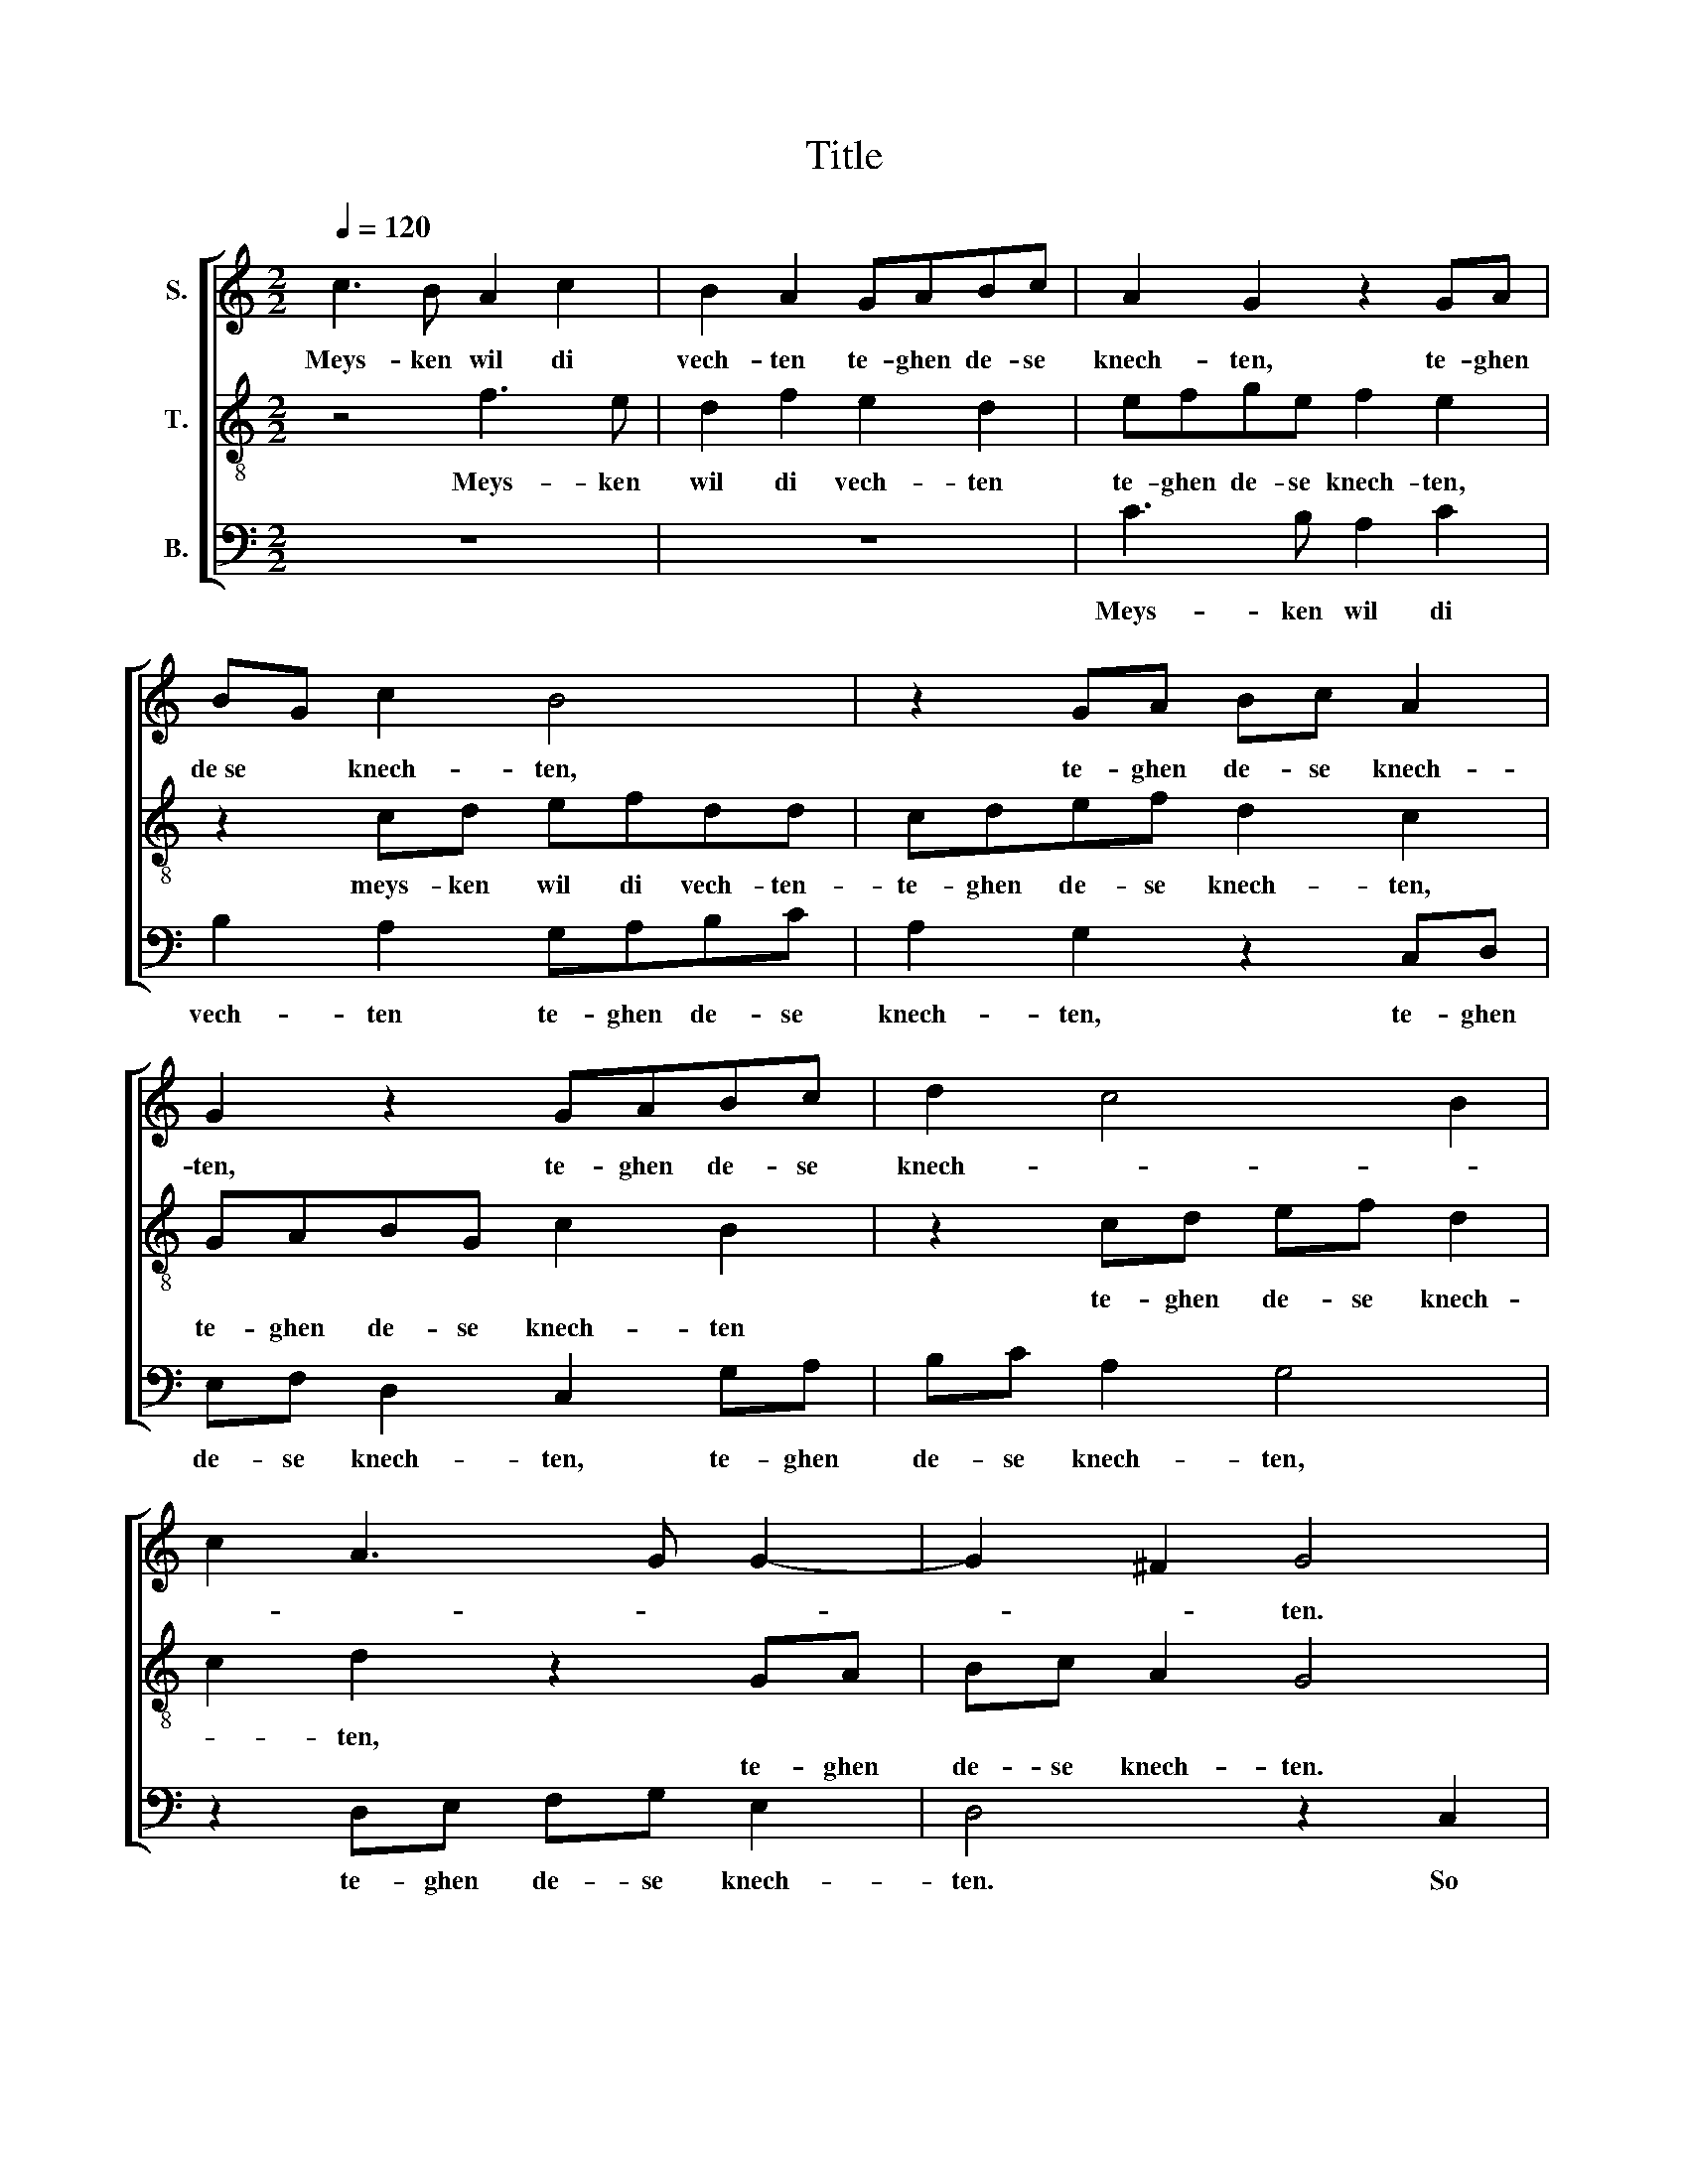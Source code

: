 X:1
T:Title
%%score [ 1 2 3 ]
L:1/8
Q:1/4=120
M:2/2
K:C
V:1 treble nm="S."
V:2 treble-8 nm="T."
V:3 bass nm="B."
V:1
 c3 B A2 c2 | B2 A2 GABc | A2 G2 z2 GA | BG c2 B4 | z2 GA Bc A2 | G2 z2 GABc | d2 c4 B2 | %7
w: Meys- ken wil di|vech- ten te- ghen de- se|knech- ten, te- ghen|de­se * knech- ten,|te- ghen de- se knech-|ten, te- ghen de- se|knech- * *|
 c2 A3 G G2- | G2 ^F2 G4 | z8 | z2 c2 d2 e2 | f2 ed c4 | z2 G2 A2 B2 | cc B2 G2 c2- | c2 B2 c2 G2 | %15
w: |* * ten.||So doet u|hem- de- ken aen,|so doet u|hem- de- ken aen, *|* * * doet|
 AAGF E2 D2 | FFED E2 G2 | A2 G2 GG ^F2 | G4 z2 G2 | GGFF G2 E2 | EEDD E2 GG | GAGF G2 GG | %22
w: aen, doet aen, doet aen, doet|aen, doet aen, doet aen, so|doet u hem- de- ken|aen. En|hebt voor my gheen vaer, en|hebt voor my gheen vaer int se-|creet oft o- pen- baer, int se-|
 ccBA G2 GG | GAB c2 B/A/ B2 | c2 C2 E2 EF | G2 G2 D2 D2 | F2 FG A2 A2 | E4 z2 G2 | B2 Bc d2 d2 | %29
w: creet oft o- pen- baer, int se-|creet oft o- pen- * * *|baer. Non fort- ze voor|ee- nen man, non|fort- ze voor ee- nen|man, non|fort- ze voor ee- nen|
 A2 A2 c2 cd | edcB c2 c2 | B8 | G2 GF ED C2 | c2 cB AG FE | D2 d2 dcBA | G2 z2 G2 GF | %36
w: man, non fort- ze voor|ee- * * * * nen|man.|Compt aen, compt aen, compt aen,|compt aen mijn lie- ver ian, *|* compt aen mijn lie- ver|ian, compt aen mijn|
 ED C2 z2 A2 | A2 B2 A2 G2- | G2 ^F2 !fermata!G4 |] %39
w: lie- ver ian. Non|fort- ze voor ee-|* nen man.|
V:2
 z4 f3 e | d2 f2 e2 d2 | efge f2 e2 | z2 cd efdd | cdef d2 c2 | GABG c2 B2 | z2 cd ef d2 | %7
w: Meys- ken|wil di vech- ten|te- ghen de- se knech- ten,|meys- ken wil di vech- ten-|te- ghen de- se knech- ten,||te- ghen de- se knech-|
w: |||||te- ghen de- se knech- ten||
 c2 d2 z2 GA | Bc A2 G4 | z2 G2 A2 B2 | cB A2 G4 | z2 d2 e2 f2 | gf e2 d2 g2 | f2 d2 e2 dc | %14
w: * ten, * *||||so doet u|hem- de- ken aen, so|doet u hem- de- ken|
w: * * te- ghen|de- se knech- ten.|So doet u|hem- de- ken aen,||||
 d2 d2 c4- | c4 z2 B2 | ccBA B2 c2 | c2 B2 cc A2 | G2 c2 ccBB | c2 A2 GGcc | B4 z2 dd | %21
w: aen, doet aen,|* doet|aen, doet aen, doet aen, so|doet u hem- de- ken|aen. En hebt voor my gheen|vaer, * * * * *|* int se-|
w: |||||* en hebt voor my gheen|vaer * *|
 eedc d2 dd | efgf e2 dd | e2 dc d2 d2 | c8 | z2 G2 B2 Bc | d2 d2 A2 A2 | c2 cd e2 e2 | d4 z2 d2 | %29
w: creet oft o- pen- baer, int se-|creet oft o- pen- baer, int se-|creet oft * o- pen-|baer.|Non fort- ze voor|ee- nen man, non|fort- ze voor ee- nen|man, non|
w: ||||||||
 f2 fg a2 a2 | ef g4 f2 | g4 d2 dc | BA G2 g2 gf | ed c2 z2 d2 | dcBA G2 d2 | dcBA G2 G2 | %36
w: fort- ze voor ee- nen|man. * * *|* Compt aen mijn|lie- ver ian, compt aen mijn|lie- ver ian, compt|aen mijn lie- ver ian, compt|aen mijn lie- ver ian. Non|
w: |||||||
 c4 A3 B | c2 B2 cBAG | A4 !fermata!G4 |] %39
w: fort- ze voor|ee- * * * * *|nen man.|
w: |||
V:3
 z8 | z8 | C3 B, A,2 C2 | B,2 A,2 G,A,B,C | A,2 G,2 z2 C,D, | E,F, D,2 C,2 G,A, | B,C A,2 G,4 | %7
w: ||Meys- ken wil di|vech- ten te- ghen de- se|knech- ten, te- ghen|de- se knech- ten, te- ghen|de- se knech- ten,|
 z2 D,E, F,G, E,2 | D,4 z2 C,2 | D,2 E,2 F,E, D,2 | C,4 z2 G,2 | A,2 B,2 CB, A,2 | G,4 z2 G,2 | %13
w: te- ghen de- se knech-|ten. So|doet u hem- de- ken|aen, so|doet u hem- de- ken|aen, so|
 A,2 B,2 CB, A,2 | G,4 z2 C,2 | F,F,E,F, C,2 G,2 | A,A,G,F,/F,/ E,2 C,2 | F,2 G,2 C,C, D,2 | %18
w: doet u hem- de- ken|aen, doet|aen, doet aen, doet aen, en|doet u hem- de- ken aen, en|doet u hem- de- ken|
 G,2 C,2 C,C,G,G, | C,2 D,2 E,E,C,C, | G,4 z2 G,G, | CCB,A, G,4 | z4 z2 G,G, | CCB,A, G,4 | %24
w: aen. En hebt voor my gheen|vaer, en hebt voor my gheen|vaer int se-|creet oft o- pen- baer,|int se-|creet oft o- pen- baer.|
 C,4 z2 C,2 | E,2 E,F, G,2 G,2 | D,2 D,2 F,2 F,G, | A,2 A,2 G,4 | z2 G,2 B,2 B,C | D2 D2 A,2 C2 | %30
w: * Non|fort- ze voor ee- nen|man, non fort- ze voor|ee- nen man,|non fort- ze voor|ee- nen man, voor|
 CB,A,G, A,4 | G,4 z2 G,2 | G,F,E,D, C,2 C2 | CB,A,G, F,E, D,2 | D2 DC B,A, G,2 | z2 G,2 G,F,E,D, | %36
w: ee- * * * nen|man. Compt|aen mijn * lie­ver ian, compt|aen mijn lie- ver ian, * *|compt aen mijn lie- ver ian,|compt aen mijn lie- ver|
 C,2 C,2 F,4 | F,2 G,2 C,2 E,2 | D,4 !fermata!G,4 |] %39
w: ian. Non fort-|ze voor ee- *|nen man.|

